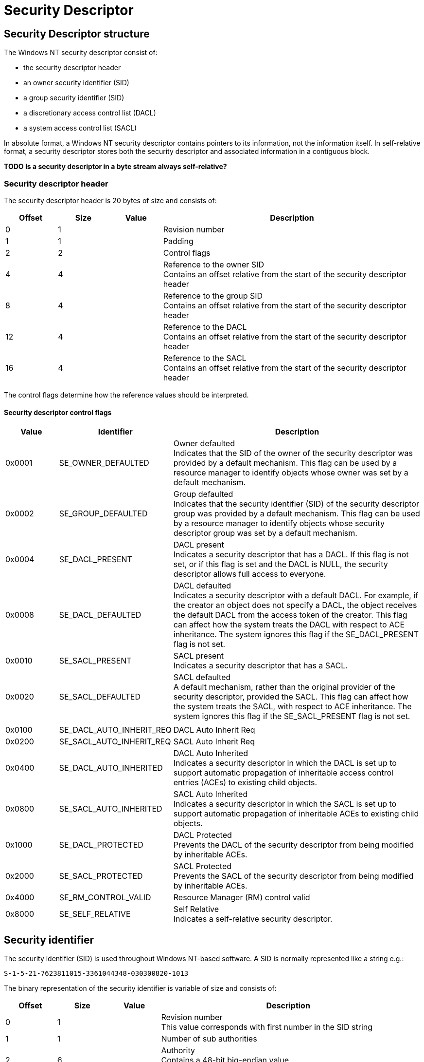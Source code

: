= Security Descriptor

:toc:
:toclevels: 4

== Security Descriptor structure
The Windows NT security descriptor consist of:

* the security descriptor header
* an owner security identifier (SID)
* a group security identifier (SID)
* a discretionary access control list (DACL)
* a system access control list (SACL)

In absolute format, a Windows NT security descriptor contains pointers to its 
information, not the information itself. In self-relative format, a security 
descriptor stores both the security descriptor and associated information in a 
contiguous block.

*TODO Is a security descriptor in a byte stream always self-relative?*

=== Security descriptor header
The security descriptor header is 20 bytes of size and consists of:

[cols="1,1,1,5",options="header"]
|===
| Offset | Size | Value | Description
| 0 | 1 | | Revision number
| 1 | 1 | | Padding
| 2 | 2 | | Control flags
| 4 | 4 | | Reference to the owner SID +
Contains an offset relative from the start of the security descriptor header
| 8 | 4 | | Reference to the group SID +
Contains an offset relative from the start of the security descriptor header
| 12 | 4 | | Reference to the DACL +
Contains an offset relative from the start of the security descriptor header
| 16 | 4 | | Reference to the SACL +
Contains an offset relative from the start of the security descriptor header
|===

The control flags determine how the reference values should be interpreted.

==== Security descriptor control flags

[cols="1,1,5",options="header"]
|===
| Value | Identifier | Description
| 0x0001 | SE_OWNER_DEFAULTED | Owner defaulted +
Indicates that the SID of the owner of the security descriptor was provided by a default mechanism. This flag can be used by a resource manager to identify objects whose owner was set by a default mechanism.
| 0x0002 | SE_GROUP_DEFAULTED | Group defaulted +
Indicates that the security identifier (SID) of the security descriptor group was provided by a default mechanism. This flag can be used by a resource manager to identify objects whose security descriptor group was set by a default mechanism.
| 0x0004 | SE_DACL_PRESENT | DACL present +
Indicates a security descriptor that has a DACL. If this flag is not set, or if this flag is set and the DACL is NULL, the security descriptor allows full access to everyone.
| 0x0008 | SE_DACL_DEFAULTED | DACL defaulted +
Indicates a security descriptor with a default DACL. For example, if the creator an object does not specify a DACL, the object receives the default DACL from the access token of the creator. This flag can affect how the system treats the DACL with respect to ACE inheritance. The system ignores this flag if the SE_DACL_PRESENT flag is not set.
| 0x0010 | SE_SACL_PRESENT | SACL present +
Indicates a security descriptor that has a SACL.
| 0x0020 | SE_SACL_DEFAULTED | SACL defaulted +
A default mechanism, rather than the original provider of the security descriptor, provided the SACL. This flag can affect how the system treats the SACL, with respect to ACE inheritance. The system ignores this flag if the SE_SACL_PRESENT flag is not set.
| | |
| 0x0100 | SE_DACL_AUTO_INHERIT_REQ | DACL Auto Inherit Req
| 0x0200 | SE_SACL_AUTO_INHERIT_REQ | SACL Auto Inherit Req
| 0x0400 | SE_DACL_AUTO_INHERITED | DACL Auto Inherited +
Indicates a security descriptor in which the DACL is set up to support automatic propagation of inheritable access control entries (ACEs) to existing child objects.
| 0x0800 | SE_SACL_AUTO_INHERITED | SACL Auto Inherited +
Indicates a security descriptor in which the SACL is set up to support automatic propagation of inheritable ACEs to existing child objects.
| 0x1000 | SE_DACL_PROTECTED | DACL Protected +
Prevents the DACL of the security descriptor from being modified by inheritable ACEs.
| 0x2000 | SE_SACL_PROTECTED | SACL Protected +
Prevents the SACL of the security descriptor from being modified by inheritable ACEs.
| 0x4000 | SE_RM_CONTROL_VALID | Resource Manager (RM) control valid
| 0x8000 | SE_SELF_RELATIVE | Self Relative +
Indicates a self-relative security descriptor.
|===

== Security identifier
The security identifier (SID) is used throughout Windows NT-based software. A SID is normally represented like a string e.g.:
....
S-1-5-21-7623811015-3361044348-030300820-1013
....

The binary representation of the security identifier is variable of size and consists of:

[cols="1,1,1,5",options="header"]
|===
| Offset | Size | Value | Description
| 0 | 1 | | Revision number +
This value corresponds with first number in the SID string
| 1 | 1 | | Number of sub authorities
| 2 | 6 | | Authority +
Contains a 48-bit big-endian value +
This value corresponds with the second number in the SID string
| 8 | 4 x number | | An array of 32-bit little-endian values containing the sub authorities +
These values corresponds with the remaining values in the SID string
|===

The 'S' in the string representation is not stored in the binary representation.

== Access control list (ACL)
Both the DACL and the SACL are stored in the same data structure, referred to 
as the Access Control List (ACL).

The access control list header is 8 bytes of size and consists of:

[cols="1,1,1,5",options="header"]
|===
| Offset | Size | Value | Description
| 0 | 1 | | Revision
| 1 | 1 | | Padding
| 2 | 2 | | Size +
The value includes the size of the access control list header.
| 4 | 2 | | Count
| 6 | 2 | | Padding
|===

The access control list header is followed by access control entries (ACE).

== Access control entry (ACE)
The access control entry header is 4 bytes of size and consists of:

[cols="1,1,1,5",options="header"]
|===
| Offset | Size | Value | Description
| 0 | 1 | | Type +
See section: <<access_control_entry_types,Access control entry (ACE) types>>
| 1 | 1 | | Flags +
See section: <<access_control_entry_flags,Access control entry (ACE) flags>>
| 2 | 2 | | Size +
The value includes the size of the access control entry header.
|===

The access control entry (ACE) header is followed by access entry data. The 
size and format of the ACE data is dependent on the flags.

=== [[access_control_entry_types]]Access control entry (ACE) types

[cols="1,1,5",options="header"]
|===
| Value | Identifier | Description
| 0x00 | ACCESS_ALLOWED_ACE_TYPE | Access allowed +
(Basic ACE data structure)
| 0x01 | ACCESS_DENIED_ACE_TYPE | Access denied +
(Basic ACE data structure)
| 0x02 | SYSTEM_AUDIT_ACE_TYPE | System-audit +
(Basic ACE data structure)
| 0x03 | SYSTEM_ALARM_ACE_TYPE | Reserved (System-alarm) +
(Basic ACE data structure) +
Maximum number of ACE types supported in an ACL revision number 2
| 0x04 | ACCESS_ALLOWED_COMPOUND_ACE_TYPE | Reserved +
(Unknown data structure) +
Maximum number of ACE types supported in an ACL revision number 3
| 0x05 | ACCESS_ALLOWED_OBJECT_ACE_TYPE | Access allowed +
(Object ACE data structure)
| 0x06 | ACCESS_DENIED_OBJECT_ACE_TYPE | Access denied +
(Object ACE data structure)
| 0x07 | SYSTEM_AUDIT_OBJECT_ACE_TYPE | System-audit +
(Object ACE data structure)
| 0x08 | SYSTEM_ALARM_OBJECT_ACE_TYPE | Reserved (System-alarm) +
(Object data structure) +
Maximum number of ACE types supported in an ACL revision number 4
| 0x09 | ACCESS_ALLOWED_CALLBACK_ACE_TYPE | Access allowed +
(Basic ACE data structure)
| 0x0a | ACCESS_DENIED_CALLBACK_ACE_TYPE | Access denied +
(Basic ACE data structure)
| 0x0b | ACCESS_ALLOWED_CALLBACK_OBJECT_ACE_TYPE | Access allowed +
(Object ACE data structure)
| 0x0c | ACCESS_DENIED_CALLBACK_OBJECT_ACE_TYPE | Access denied +
(Object ACE data structure)
| 0x0d | SYSTEM_AUDIT_CALLBACK_ACE_TYPE | System-audit +
(Basic ACE data structure)
| 0x0e | SYSTEM_ALARM_CALLBACK_ACE_TYPE | Reserved (System-alarm) +
(Basic ACE data structure)
| 0x0f | SYSTEM_AUDIT_CALLBACK_OBJECT_ACE_TYPE | System-audit +
(Object ACE data structure)
| 0x10 | SYSTEM_ALARM_CALLBACK_OBJECT_ACE_TYPE | Reserved (System-alarm) +
(Object ACE data structure) +
Maximum number of ACE types supported in an ACL revision number 5
| 0x11 | SYSTEM_MANDATORY_LABEL_ACE_TYPE | Mandatory label +
(Basic ACE data structure)
|===

==== Basic ACE data structure
The basic ACE data structure is variable of size and consists of:

[cols="1,1,1,5",options="header"]
|===
| Offset | Size | Value | Description
| 0 | 4 | | Access rights flags (ACCESS_MASK) +
See section: <<access_rights_flags,Access rights flags (ACCESS_MASK)>>
| 4 | ... | | SID
|===

==== Object ACE data structure
The object ACE data structure is variable of size and consists of:

[cols="1,1,1,5",options="header"]
|===
| Offset | Size | Value | Description
| 0 | 4 | | Access rights flags (ACCESS_MASK) +
See section: <<access_rights_flags,Access rights flags (ACCESS_MASK)>>
| 4 | 4 | | Flags
| 8 | 16 | | Object type class identifier +
Contains a GUID
| 24 | 16 | | Inherited object type class identifier +
Contains a GUID
| 40 | ... | | SID
|===

=== [[access_control_entry_flags]]Access control entry (ACE) flags

==== Access flags

[cols="1,1,5",options="header"]
|===
| Value | Identifier | Description
| 0x01 | OBJECT_INHERIT_ACE | Noncontainer child objects inherit the ACE as an effective ACE.
| 0x02 | CONTAINER_INHERIT_ACE | Child objects that are containers, such as directories, inherit the ACE as an effective ACE. The inherited ACE is inheritable unless the NO_PROPAGATE_INHERIT_ACE bit flag is also set.
| 0x04 | NO_PROPAGATE_INHERIT_ACE | If the ACE is inherited by a child object, the system clears the OBJECT_INHERIT_ACE and CONTAINER_INHERIT_ACE flags in the inherited ACE. This prevents the ACE from being inherited by subsequent generations of objects.
| 0x08 | INHERIT_ONLY_ACE | Indicates an inherit-only ACE, which does not control access to the object to which it is attached. If this flag is not set, the ACE is an effective ACE which controls access to the object to which it is attached.
|===

==== Audit flags

[cols="1,1,5",options="header"]
|===
| Value | Identifier | Description
| 0x40 | SUCCESSFUL_ACCESS_ACE_FLAG | Used with system-audit ACEs in a SACL to generate audit messages for successful access attempts.
| 0x80 | FAILED_ACCESS_ACE_FLAG | Used with system-audit ACEs in a system access control list (SACL) to generate audit messages for failed access attempts.
|===

=== [[access_rights_flags]]Access rights flags (ACCESS_MASK)

==== Standard access rights flags

[cols="1,1,5",options="header"]
|===
| Value | Identifier | Description
| 0x00010000 | fsdrightDelete | Delete
| 0x00020000 | fsdrightReadControl | Read control
| 0x00040000 | fsdrightWriteSD | Write DAC +
DAC => discretionary access control?
| 0x00080000 | fsdrightWriteOwner | Write owner
| 0x00100000 | fsdrightSynchronize | Synchronize
|===

==== Non-folder item access rights flags

[cols="1,1,5",options="header"]
|===
| Value | Identifier | Description
| 0x00000001 | fsdrightReadBody +
(FILE_READ_DATA) |
| 0x00000002 | fsdrightWriteBody +
(FILE_WRITE_DATA) |
| 0x00000004 | fsdrightAppendMsg | Ignored
| 0x00000008 | fsdrightReadProperty +
(FILE_READ_EA) |
| 0x00000010 | fsdrightWriteProperty +
(FILE_WRITE_EA) |
| 0x00000020 | fsdrightExecute +
(FILE_EXECUTE) | Ignored
| | |
| 0x00000080 | fsdrightReadAttributes +
(FILE_READ_ATTRIBUTES) |
| 0x00000100 | fsdrightWriteAttributes +
(FILE_WRITE_ATTRIBUTES) |
| 0x00000200 | fsdrightWriteOwnProperty | Trustee can modify his or her own items +
Exchange specific
| 0x00000400 | fsdrightDeleteOwnItem | Trustee can delete his or her own items +
Exchange specific
| 0x00000800 | fsdrightViewItem | Trustee can view items +
Exchange specific
|===

All non-folder access rights: 0x001f0fbf

==== Folder item access rights flags

[cols="1,1,5",options="header"]
|===
| Value | Identifier | Description
| 0x00000001 | fsdrightListContents +
(FILE_LIST_DIRECTORY) | Trustee can list file contents.
| 0x00000002 | fsdrightCreateItem +
(FILE_ADD_FILE) | Trustee can add a file to a folder.
| 0x00000004 | fsdrightCreateContainer +
(FILE_ADD_SUBDIRECTORY) | Trustee can add a subfolder
| 0x00000008 | fsdrightReadProperty +
(FILE_READ_EA) |
| 0x00000010 | fsdrightWriteProperty +
(FILE_WRITE_EA) |
| | |
| 0x00000080 | fsdrightReadAttributes +
(FILE_READ_ATTRIBUTES) | Reserved for future use
| 0x00000100 | fsdrightWriteAttributes +
(FILE_WRITE_ATTRIBUTES)| Reserved for future use
| 0x00000200 | fsdrightWriteOwnProperty | The trustee can modify his or her own items +
Exchange specific
| 0x00000400 | fsdrightDeleteOwnItem | The trustee can delete his or her own items
| 0x00000800 | fsdrightViewItem | The trustee can view items +
Exchange specific
| | |
| 0x00004000 | fsdrightOwner | The trustee is the owner of the folder +
Exchange specific +
This right corresponds to the frightsOwner access right in previous versions of Exchange.
| 0x00008000 | fsdrightContact | Identifies the user as the contact for the folder +
Exchange specific +
This right corresponds to the frightsContact access right in previous versions of Exchange.
|===

All folder access rights: 0x00000fbf

==== Mandatory label access rights flags

[cols="1,1,5",options="header"]
|===
| Value | Identifier | Description
| 0x00000001 | SYSTEM_MANDATORY_LABEL_NO_WRITE_UP | A principal with a lower mandatory level than the object cannot write to the object.
| 0x00000002 | SYSTEM_MANDATORY_LABEL_NO_READ_UP | A principal with a lower mandatory level than the object cannot read the object.
| 0x00000004 | SYSTEM_MANDATORY_LABEL_NO_EXECUTE_UP | A principal with a lower mandatory level than the object cannot execute the object.
|===

== External Links

* http://msdn.microsoft.com/en-us/library/windows/desktop/aa379563(v=vs.85).aspx[MSDN: Security Descriptors]
* http://msdn.microsoft.com/en-us/library/windows/desktop/aa379571(v=vs.85).aspx[MSDN: Security Identifiers]
* http://msdn.microsoft.com/en-us/library/windows/desktop/aa379561(v=vs.85).aspx[SECURITY_DESCRIPTOR structure]

